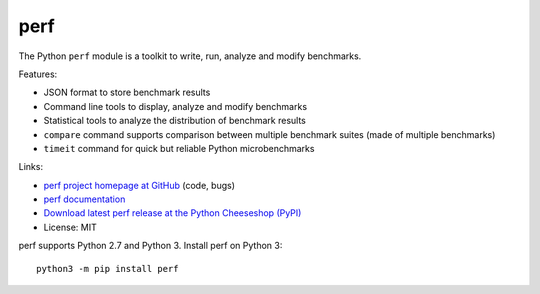 ****
perf
****

.. image:: https://img.shields.io/pypi/v/perf.svg
   :alt: Latest release on the Python Cheeseshop (PyPI)
   :target: https://pypi.python.org/pypi/perf

.. image:: https://travis-ci.org/haypo/perf.svg?branch=master
   :alt: Build status of perf on Travis CI
   :target: https://travis-ci.org/haypo/perf

The Python ``perf`` module is a toolkit to write, run, analyze and modify
benchmarks.

Features:

* JSON format to store benchmark results
* Command line tools to display, analyze and modify benchmarks
* Statistical tools to analyze the distribution of benchmark results
* ``compare`` command supports comparison between multiple benchmark suites
  (made of multiple benchmarks)
* ``timeit`` command for quick but reliable Python microbenchmarks

Links:

* `perf project homepage at GitHub
  <https://github.com/haypo/perf>`_ (code, bugs)
* `perf documentation
  <https://perf.readthedocs.io/>`_
* `Download latest perf release at the Python Cheeseshop (PyPI)
  <https://pypi.python.org/pypi/perf>`_
* License: MIT

perf supports Python 2.7 and Python 3. Install perf on Python 3::

    python3 -m pip install perf
